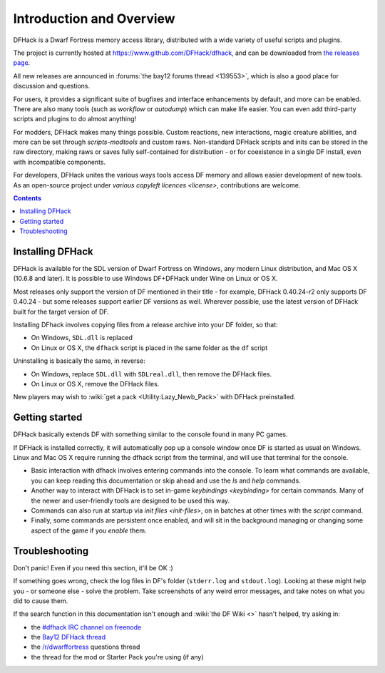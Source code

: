 .. _introduction:

#########################
Introduction and Overview
#########################

DFHack is a Dwarf Fortress memory access library, distributed with
a wide variety of useful scripts and plugins.

The project is currently hosted at https://www.github.com/DFHack/dfhack,
and can be downloaded from `the releases page
<http://github.com/DFHack/dfhack/releases>`_.

All new releases are announced in :forums:`the bay12 forums thread <139553>`,
which is also a good place for discussion and questions.

For users, it provides a significant suite of bugfixes and interface
enhancements by default, and more can be enabled.  There are also many tools
(such as `workflow` or `autodump`) which can make life easier.
You can even add third-party scripts and plugins to do almost anything!

For modders, DFHack makes many things possible.  Custom reactions, new
interactions, magic creature abilities, and more can be set through `scripts-modtools`
and custom raws.  Non-standard DFHack scripts and inits can be stored in the
raw directory, making raws or saves fully self-contained for distribution -
or for coexistence in a single DF install, even with incompatible components.

For developers, DFHack unites the various ways tools access DF memory and
allows easier development of new tools.  As an open-source project under
`various copyleft licences <license>`, contributions are welcome.


.. contents:: Contents
  :local:


.. _installing:

Installing DFHack
=================
DFHack is available for the SDL version of Dwarf Fortress on Windows,
any modern Linux distribution, and Mac OS X (10.6.8 and later).
It is possible to use Windows DF+DFHack under Wine on Linux or OS X.

Most releases only support the version of DF mentioned in their title - for
example, DFHack 0.40.24-r2 only supports DF 0.40.24 - but some releases
support earlier DF versions as well.  Wherever possible, use the latest version
of DFHack built for the target version of DF.

Installing DFhack involves copying files from a release archive
into your DF folder, so that:

* On Windows, ``SDL.dll`` is replaced
* On Linux or OS X, the ``dfhack`` script is placed in the same folder as the ``df`` script

Uninstalling is basically the same, in reverse:

* On Windows, replace ``SDL.dll`` with ``SDLreal.dll``, then remove the DFHack files.
* On Linux or OS X, remove the DFHack files.

New players may wish to :wiki:`get a pack <Utility:Lazy_Newb_Pack>`
with DFHack preinstalled.


Getting started
===============
DFHack basically extends DF with something similar to the
console found in many PC games.

If DFHack is installed correctly, it will automatically pop up a console
window once DF is started as usual on Windows. Linux and Mac OS X require
running the dfhack script from the terminal, and will use that terminal for
the console.

* Basic interaction with dfhack involves entering commands into the console.
  To learn what commands are available, you can keep reading this documentation
  or skip ahead and use the `ls` and `help` commands.

* Another way to interact with DFHack is to set in-game `keybindings <keybinding>`
  for certain commands.  Many of the newer and user-friendly tools are designed
  to be used this way.

* Commands can also run at startup via `init files <init-files>`,
  on in batches at other times with the `script` command.

* Finally, some commands are persistent once enabled, and will sit in the
  background managing or changing some aspect of the game if you `enable` them.


.. _troubleshooting:
.. _support:

Troubleshooting
===============
Don't panic!  Even if you need this section, it'll be OK :)

If something goes wrong, check the log files in DF's folder
(``stderr.log`` and ``stdout.log``). Looking at these might help you -
or someone else - solve the problem.  Take screenshots of any weird
error messages, and take notes on what you did to cause them.

If  the search function in this documentation isn't enough and
:wiki:`the DF Wiki <>` hasn't helped, try asking in:

- the `#dfhack IRC channel on freenode <https://webchat.freenode.net/?channels=dfhack>`_
- the `Bay12 DFHack thread <https://dfhack.org/bay12>`_
- the `/r/dwarffortress <https://dwarffortress.reddit.com>`_ questions thread
- the thread for the mod or Starter Pack you're using (if any)

